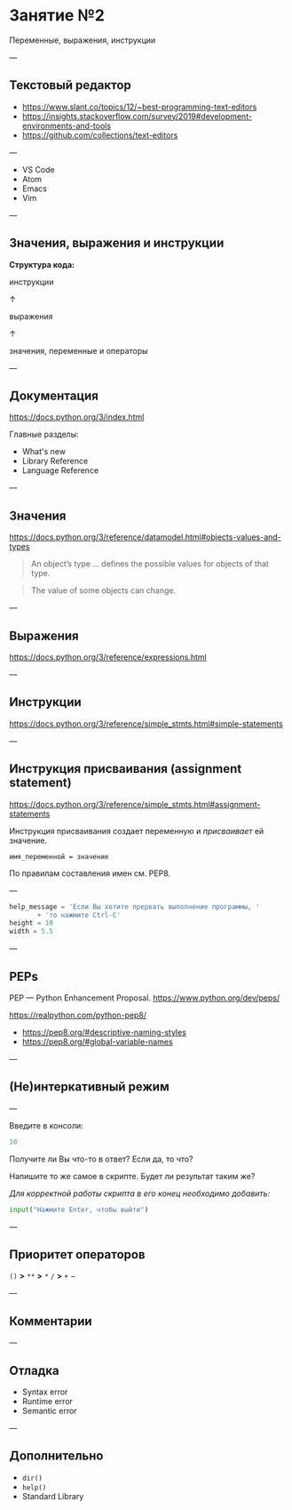#+HUGO_BASE_DIR: ../../site/
#+HUGO_SECTION: ./reveal/02
#+EXPORT_FILE_NAME: _index.md
#+HUGO_MENU: :reveal_hugo
#+HUGO_CUSTOM_FRONT_MATTER: :outputs "Reveal"

* Занятие №2
Переменные, выражения, инструкции

---

** Текстовый редактор
- https://www.slant.co/topics/12/~best-programming-text-editors
- https://insights.stackoverflow.com/survey/2019#development-environments-and-tools
- https://github.com/collections/text-editors
# - https://octoverse.github.com/

---

- VS Code
- Atom
- Emacs
- Vim

---

** Значения, выражения и инструкции

*Структура кода:*

инструкции

↑

выражения

↑

значения, переменные и операторы

---

** Документация
https://docs.python.org/3/index.html

Главные разделы: 
- What's new
- Library Reference
- Language Reference

---

** Значения
https://docs.python.org/3/reference/datamodel.html#objects-values-and-types

#+BEGIN_QUOTE
An object’s type \dots defines the possible values for objects of that type.
#+END_QUOTE

#+BEGIN_QUOTE
The value of some objects can change.
#+END_QUOTE



---

** Выражения
https://docs.python.org/3/reference/expressions.html



---

** Инструкции
https://docs.python.org/3/reference/simple_stmts.html#simple-statements

---

** Инструкция присваивания (assignment statement)
https://docs.python.org/3/reference/simple_stmts.html#assignment-statements

Инструкция присваивания создает переменную и /присваивает/ ей значение.

=имя_переменной = значение= 

По правилам составления имен см. PEP8.

---

#+BEGIN_SRC python
  help_message = 'Если Вы хотите прервать выполнение программы, '
		 + 'то нажмите Ctrl-C'
  height = 10
  width = 5.5
#+END_SRC

---

** PEPs
PEP \mdash Python Enhancement Proposal.
https://www.python.org/dev/peps/

https://realpython.com/python-pep8/

- https://pep8.org/#descriptive-naming-styles
- https://pep8.org/#global-variable-names

---

** (Не)интеркативный режим

---

Введите в консоли:
#+BEGIN_SRC python
  10
#+END_SRC

Получите ли Вы что-то в ответ? Если да, то что?

Напишите то же самое в скрипте. Будет ли результат таким же?

/Для корректной работы скрипта в его конец необходимо добавить:/

#+BEGIN_SRC python
input("Нажмите Enter, чтобы выйти")
#+END_SRC

---

** Приоритет операторов

~()~    *>*    ~**~    *>*    ~*~ ~/~    *>*    ~+~ \minus

---

** Комментарии

---

** Отладка

- Syntax error 
- Runtime error 
- Semantic error

---

** Дополнительно
- ~dir()~
- ~help()~
- Standard Library

